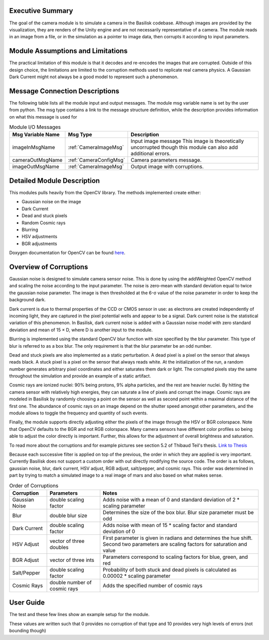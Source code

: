 Executive Summary
-----------------
The goal of the camera module is to simulate a camera in the Basilisk
codebase. Although images are provided by the visualization, they are
renders of the Unity engine and are not necessarily representative of
a camera. The module reads in an image from a file, or in the
simulation as a pointer to image data, then corrupts it according to
input parameters. 

Module Assumptions and Limitations
----------------------------------
The practical limitation of this module is that it decodes and
re-encodes the images that are corrupted. Outside of this design choice, the limitations are limited to the
corruption methods used to replicate real camera physics. A Gaussian Dark Current might not always be a good
model to represent such a phenomenon.

Message Connection Descriptions
-------------------------------
The following table lists all the module input and output messages.  The module msg variable name is set by the user from python.  The msg type contains a link to the message structure definition, while the description provides information on what this message is used for


.. table:: Module I/O Messages
        :widths: 25 25 100

        +-----------------------+---------------------------------+---------------------------------------------------+
        | Msg Variable Name     | Msg Type                        | Description                                       |
        +=======================+=================================+===================================================+
        | imageInMsgName        | :ref:`CameraImageMsg`           | Input image message                               |
        |                       |                                 | This image is theoretically uncorrupted           |
        |                       |                                 | though this module can also add additional errors.|
        +-----------------------+---------------------------------+---------------------------------------------------+
        | cameraOutMsgName      | :ref:`CameraConfigMsg`          | Camera parameters message.                        |
        +-----------------------+---------------------------------+---------------------------------------------------+
        | imageOutMsgName       | :ref:`CameraImageMsg`           | Output image with corruptions.                    |
        +-----------------------+---------------------------------+---------------------------------------------------+


Detailed Module Description
---------------------------
This modules pulls heavily from the OpenCV library. The methods
implemented create either:

- Gaussian noise on the image
- Dark Current
- Dead and stuck pixels
- Random Cosmic rays
- Blurring
- HSV adjustments
- BGR adjustments

Doxygen documentation for OpenCV can be found `here <https://docs.opencv.org/4.1.2/>`__.

Overview of Corruptions
-----------------------
Gaussian noise is designed to simulate camera sensor noise. This is done by using the addWeighted OpenCV method and
scaling the noise according to the input parameter. The noise is zero-mean with standard deviation equal to twice the
gaussian noise parameter. The image is then thresholded at the 6-σ value of the noise parameter in order to keep
the background dark.

Dark current is due to thermal properties of the CCD or CMOS sensor in use: as electrons are created independently of
incoming light, they are captured in the pixel potential wells and appear to be a signal. Dark current noise is the
statistical variation of this phenomenon. In Basilisk, dark current noise is added with a Gaussian noise model with
zero standard deviation and mean of 15 × D, where D is another input to the module.

Blurring is implemented using the standard OpenCV blur function with size specified by the blur parameter. This type
of blur is referred to as a box blur. The only requirement is that the blur parameter be an odd number.

Dead and stuck pixels are also implemented as a static perturbation. A dead pixel is a pixel on the sensor that always
reads black. A stuck pixel is a pixel on the sensor that always reads white. At the initialization of the run, a
random number generates arbitrary pixel coordinates and either saturates them dark or light.
The corrupted pixels stay the same throughout the simulation and provide an example of a static artifact.

Cosmic rays are ionized nuclei: 90% being protons, 9% alpha particles, and the rest are heavier nuclei. By hitting the
camera sensor with relatively high energies, they can saturate a line of pixels and corrupt the image. Cosmic rays are
modeled in Basilisk by randomly choosing a point on the sensor as well as second point within a maximal distance of the
first one. The abundance of cosmic rays on an image depend on the shutter speed amongst other parameters, and the
module allows to toggle the frequency and quantity of such events.

Finally, the module supports directly adjusting either the pixels of the image through the HSV or BGR colorspace. Note
that OpenCV defaults to the BGR and not RGB colorspace.
Many camera sensors have different color profiles so being able to adjust the color directly is important. Further,
this allows for the adjustment of overall brightness and saturation.

To read more about the corruptions and for example pictures see section 5.2 of Thibaud Teil's thesis.
`Link to Thesis <https://hanspeterschaub.info/Papers/grads/ThibaudTeil.pdf>`__

Because each successive filter is applied on top of the previous, the order in which they are applied is very important.
Currently Basilisk does not support a custom order with out directly modifying the source code. The order is as follows,
gaussian noise, blur, dark current, HSV adjust, RGB adjust, salt/pepper, and cosmic rays. This order was determined
in part by trying to match a simulated image to a real image of mars and also based on what makes sense.

.. list-table:: Order of Corruptions
    :widths: auto
    :header-rows: 1

    * - Corruption
      - Parameters
      - Notes
    * - Gaussian Noise
      - double scaling factor
      - Adds noise with a mean of 0 and standard deviation of 2 * scaling parameter
    * - Blur
      - double blur size
      - Determines the size of the box blur. Blur size parameter must be odd
    * - Dark Current
      - double scaling factor
      - Adds noise with mean of 15 * scaling factor and standard deviation of 0
    * - HSV Adjust
      - vector of three doubles
      - First parameter is given in radians and determines the hue shift. Second two parameters are scaling factors for saturation and value
    * - BGR Adjust
      - vector of three ints
      - Parameters correspond to scaling factors for blue, green, and red
    * - Salt/Pepper
      - double scaling factor
      - Probability of both stuck and dead pixels is calculated as 0.00002 * scaling parameter
    * - Cosmic Rays
      - double number of cosmic rays
      - Adds the specified number of cosmic rays

User Guide
----------
The test and these few lines show an example setup for the module.

.. code-block:: python
    :linenos:

    moduleConfig.imageInMsgName = "sample_image"
    moduleConfig.cameraOutMsgName = "cameraOut"
    moduleConfig.imageOutMsgName = "out_image"
    moduleConfig.filename = ""
    moduleConfig.saveImages = 0
    # If images are to be saved, add the directory to which they
    should be saved
    #moduleConfig.saveDir = '/'.join(imagePath.split('/')[:-1]) + '/'

    #Camera config values
    moduleConfig.cameraIsOn = 1
    moduleConfig.sigma_CB = [0,0,1]

    #Noise Values
    moduleConfig.gaussian = 2
    moduleConfig.darkCurrent = 1
    moduleConfig.saltPepper = 2
    moduleConfig.cosmicRays = 1
    moduleConfig.blurParam = 3

These values are written such that 0 provides no corruption of that
type and 10 provides very high levels of errors (not bounding though)
